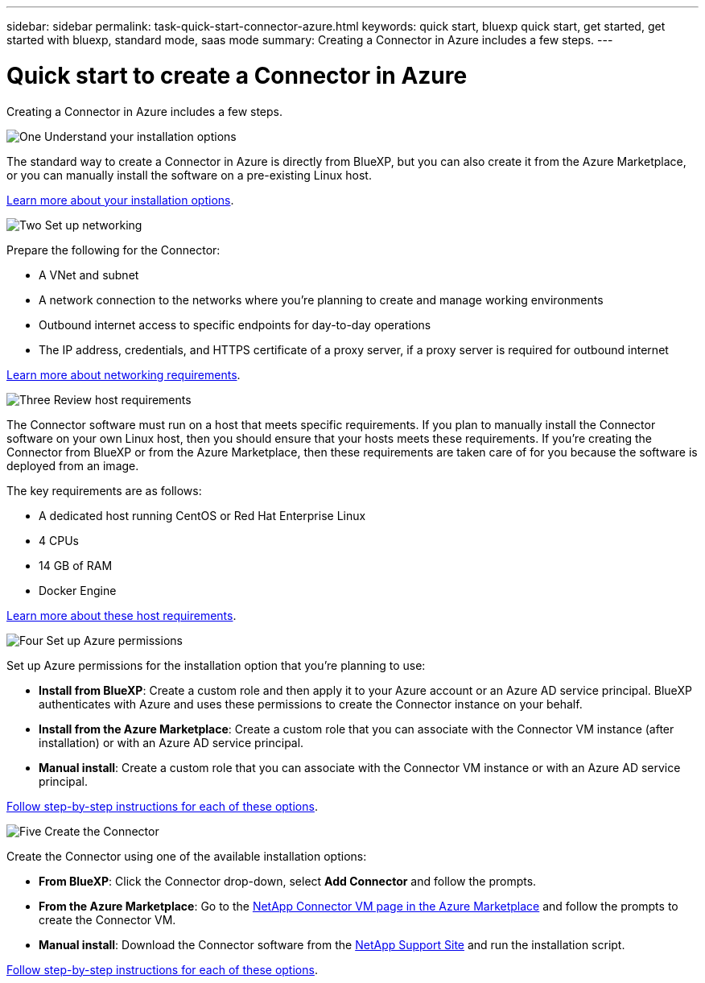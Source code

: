 ---
sidebar: sidebar
permalink: task-quick-start-connector-azure.html
keywords: quick start, bluexp quick start, get started, get started with bluexp, standard mode, saas mode
summary: Creating a Connector in Azure includes a few steps.
---

= Quick start to create a Connector in Azure
:hardbreaks:
:nofooter:
:icons: font
:linkattrs:
:imagesdir: ./media/

[.lead]
Creating a Connector in Azure includes a few steps.

.image:https://raw.githubusercontent.com/NetAppDocs/common/main/media/number-1.png[One] Understand your installation options

[role="quick-margin-para"]
The standard way to create a Connector in Azure is directly from BlueXP, but you can also create it from the Azure Marketplace, or you can manually install the software on a pre-existing Linux host.

[role="quick-margin-para"]
link:concept-install-options-azure.html[Learn more about your installation options].

.image:https://raw.githubusercontent.com/NetAppDocs/common/main/media/number-2.png[Two] Set up networking

[role="quick-margin-para"]
Prepare the following for the Connector:

[role="quick-margin-list"]
* A VNet and subnet
* A network connection to the networks where you're planning to create and manage working environments
* Outbound internet access to specific endpoints for day-to-day operations
* The IP address, credentials, and HTTPS certificate of a proxy server, if a proxy server is required for outbound internet

[role="quick-margin-para"]
link:task-set-up-networking-azure.html[Learn more about networking requirements].

.image:https://raw.githubusercontent.com/NetAppDocs/common/main/media/number-3.png[Three] Review host requirements

[role="quick-margin-para"]
The Connector software must run on a host that meets specific requirements. If you plan to manually install the Connector software on your own Linux host, then you should ensure that your hosts meets these requirements. If you're creating the Connector from BlueXP or from the Azure Marketplace, then these requirements are taken care of for you because the software is deployed from an image.

[role="quick-margin-para"]
The key requirements are as follows:

[role="quick-margin-list"]
* A dedicated host running CentOS or Red Hat Enterprise Linux
* 4 CPUs
* 14 GB of RAM
* Docker Engine

[role="quick-margin-para"]
link:reference-host-requirements-azure.html[Learn more about these host requirements].

.image:https://raw.githubusercontent.com/NetAppDocs/common/main/media/number-4.png[Four] Set up Azure permissions

[role="quick-margin-para"]
Set up Azure permissions for the installation option that you're planning to use:

[role="quick-margin-list"]
* *Install from BlueXP*: Create a custom role and then apply it to your Azure account or an Azure AD service principal. BlueXP authenticates with Azure and uses these permissions to create the Connector instance on your behalf.

* *Install from the Azure Marketplace*: Create a custom role that you can associate with the Connector VM instance (after installation) or with an Azure AD service principal.

* *Manual install*: Create a custom role that you can associate with the Connector VM instance or with an Azure AD service principal.

[role="quick-margin-para"]
link:task-set-up-permissions-azure.html[Follow step-by-step instructions for each of these options].

.image:https://raw.githubusercontent.com/NetAppDocs/common/main/media/number-5.png[Five] Create the Connector

[role="quick-margin-para"]
Create the Connector using one of the available installation options:

[role="quick-margin-list"]
* *From BlueXP*: Click the Connector drop-down, select *Add Connector* and follow the prompts.

* *From the Azure Marketplace*: Go to the https://azuremarketplace.microsoft.com/en-us/marketplace/apps/netapp.netapp-oncommand-cloud-manager[NetApp Connector VM page in the Azure Marketplace^] and follow the prompts to create the Connector VM.

* *Manual install*: Download the Connector software from the https://mysupport.netapp.com/site/products/all/details/cloud-manager/downloads-tab[NetApp Support Site] and run the installation script.

[role="quick-margin-para"]
link:task-install-connector-azure.html[Follow step-by-step instructions for each of these options].